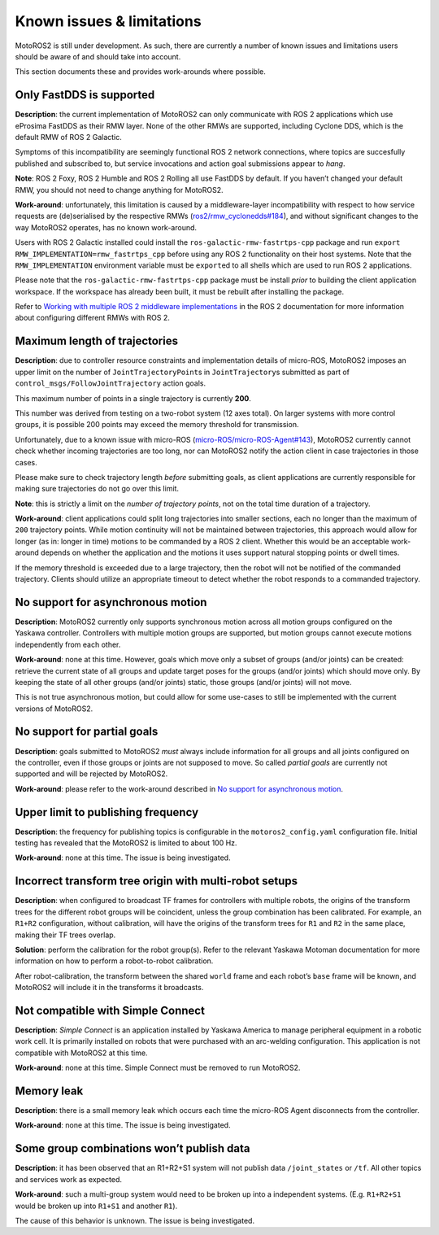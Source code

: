 
##########################
Known issues & limitations
##########################

MotoROS2 is still under development.
As such, there are currently a number of known issues and limitations users should be aware of and should take into account.

This section documents these and provides work-arounds where possible.

Only FastDDS is supported
=========================

**Description**: the current implementation of MotoROS2 can only communicate with ROS 2 applications which use eProsima FastDDS as their RMW layer.
None of the other RMWs are supported, including Cyclone DDS, which is the default RMW of ROS 2 Galactic.

Symptoms of this incompatibility are seemingly functional ROS 2 network connections, where topics are succesfully published and subscribed to, but service invocations and action goal submissions appear to *hang*.

**Note**: ROS 2 Foxy, ROS 2 Humble and ROS 2 Rolling all use FastDDS by default.
If you haven’t changed your default RMW, you should not need to change anything for MotoROS2.

**Work-around**: unfortunately, this limitation is caused by a middleware-layer incompatibility with respect to how service requests are (de)serialised by the respective RMWs (`ros2/rmw_cyclonedds#184 <https://github.com/ros2/rmw_cyclonedds/issues/184>`__), and without significant changes to the way MotoROS2 operates, has no known work-around.

Users with ROS 2 Galactic installed could install the ``ros-galactic-rmw-fastrtps-cpp`` package and run ``export RMW_IMPLEMENTATION=rmw_fastrtps_cpp`` before using any ROS 2 functionality on their host systems.
Note that the ``RMW_IMPLEMENTATION`` environment variable must be ``export``\ ed to all shells which are used to run ROS 2 applications.

Please note that the ``ros-galactic-rmw-fastrtps-cpp`` package must be install *prior* to building the client application workspace.
If the workspace has already been built, it must be rebuilt after installing the package.

Refer to `Working with multiple ROS 2 middleware implementations <https://docs.ros.org/en/humble/How-To-Guides/Working-with-multiple-RMW-implementations.html>`__ in the ROS 2 documentation for more information about configuring different RMWs with ROS 2.

Maximum length of trajectories
==============================

**Description**: due to controller resource constraints and implementation details of micro-ROS, MotoROS2 imposes an upper limit on the number of ``JointTrajectoryPoint``\ s in ``JointTrajectory``\ s submitted as part of ``control_msgs/FollowJointTrajectory`` action goals.

This maximum number of points in a single trajectory is currently **200**.

This number was derived from testing on a two-robot system (12 axes total).
On larger systems with more control groups, it is possible 200 points may exceed the memory threshold for transmission.

Unfortunately, due to a known issue with micro-ROS (`micro-ROS/micro-ROS-Agent#143 <https://github.com/micro-ROS/micro-ROS-Agent/issues/143>`__), MotoROS2 currently cannot check whether incoming trajectories are too long, nor can MotoROS2 notify the action client in case trajectories in those cases.

Please make sure to check trajectory length *before* submitting goals, as client applications are currently responsible for making sure trajectories do not go over this limit.

**Note**: this is strictly a limit on the *number of trajectory points*, not on the total time duration of a trajectory.

**Work-around**: client applications could split long trajectories into smaller sections, each no longer than the maximum of ``200`` trajectory points.
While motion continuity will not be maintained between trajectories, this approach would allow for longer (as in: longer in time) motions to be commanded by a ROS 2 client.
Whether this would be an acceptable work-around depends on whether the application and the motions it uses support natural stopping points or dwell times.

If the memory threshold is exceeded due to a large trajectory, then the robot will not be notified of the commanded trajectory.
Clients should utilize an appropriate timeout to detect whether the robot responds to a commanded trajectory.

No support for asynchronous motion
==================================

**Description**: MotoROS2 currently only supports synchronous motion across all motion groups configured on the Yaskawa controller.
Controllers with multiple motion groups are supported, but motion groups cannot execute motions independently from each other.

**Work-around**: none at this time.
However, goals which move only a subset of groups (and/or joints) can be created: retrieve the current state of all groups and update target poses for the groups (and/or joints) which should move only.
By keeping the state of all other groups (and/or joints) static, those groups (and/or joints) will not move.

This is not true asynchronous motion, but could allow for some use-cases to still be implemented with the current versions of MotoROS2.

No support for partial goals
============================

**Description**: goals submitted to MotoROS2 *must* always include information for all groups and all joints configured on the controller, even if those groups or joints are not supposed to move.
So called *partial goals* are currently not supported and will be rejected by MotoROS2.

**Work-around**: please refer to the work-around described in `No support for asynchronous motion <#no-support-for-asynchronous-motion>`__.

Upper limit to publishing frequency
===================================

**Description**: the frequency for publishing topics is configurable in the ``motoros2_config.yaml`` configuration file.
Initial testing has revealed that the MotoROS2 is limited to about 100 Hz.

**Work-around**: none at this time.
The issue is being investigated.

Incorrect transform tree origin with multi-robot setups
=======================================================

**Description**: when configured to broadcast TF frames for controllers with multiple robots, the origins of the transform trees for the different robot groups will be coincident, unless the group combination has been calibrated.
For example, an ``R1+R2`` configuration, without calibration, will have the origins of the transform trees for ``R1`` and ``R2`` in the same place, making their TF trees overlap.

**Solution**: perform the calibration for the robot group(s).
Refer to the relevant Yaskawa Motoman documentation for more information on how to perform a robot-to-robot calibration.

After robot-calibration, the transform between the shared ``world`` frame and each robot’s ``base`` frame will be known, and MotoROS2 will include it in the transforms it broadcasts.

Not compatible with Simple Connect
==================================

**Description**: *Simple Connect* is an application installed by Yaskawa America to manage peripheral equipment in a robotic work cell.
It is primarily installed on robots that were purchased with an arc-welding configuration.
This application is not compatible with MotoROS2 at this time.

**Work-around**: none at this time. Simple Connect must be removed to run MotoROS2.

Memory leak
===========

**Description**: there is a small memory leak which occurs each time the micro-ROS Agent disconnects from the controller.

**Work-around**: none at this time.
The issue is being investigated.

Some group combinations won’t publish data
==========================================

**Description**: it has been observed that an R1+R2+S1 system will not publish data ``/joint_states`` or ``/tf``.
All other topics and services work as expected.

**Work-around**: such a multi-group system would need to be broken up into a independent systems.
(E.g. ``R1+R2+S1`` would be broken up into ``R1+S1`` and another ``R1``).

The cause of this behavior is unknown.
The issue is being investigated.
